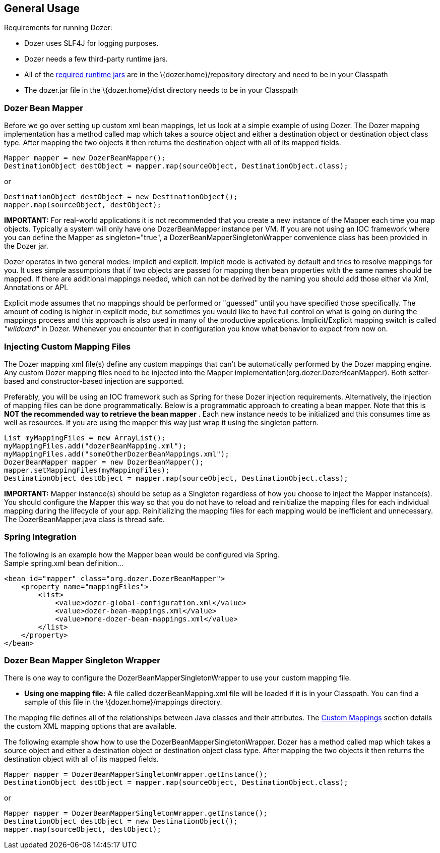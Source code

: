 == General Usage
Requirements for running Dozer:

* Dozer uses SLF4J for logging purposes.
* Dozer needs a few third-party runtime jars.
* All of the link:../dependencies.adoc[required runtime jars] are in the
\{dozer.home}/repository directory and need to be in your Classpath
* The dozer.jar file in the \{dozer.home}/dist directory needs to be in
your Classpath

=== Dozer Bean Mapper
Before we go over setting up custom xml bean mappings, let us look at a
simple example of using Dozer. The Dozer mapping implementation has a
method called map which takes a source object and either a destination
object or destination object class type. After mapping the two objects
it then returns the destination object with all of its mapped fields.

[source,java,prettyprint]
----
Mapper mapper = new DozerBeanMapper();
DestinationObject destObject = mapper.map(sourceObject, DestinationObject.class);
----

or

[source,java,prettyprint]
----
DestinationObject destObject = new DestinationObject();
mapper.map(sourceObject, destObject);
----

*IMPORTANT:* For real-world applications it is not recommended that you
create a new instance of the Mapper each time you map objects. Typically
a system will only have one DozerBeanMapper instance per VM. If you are
not using an IOC framework where you can define the Mapper as
singleton="true", a DozerBeanMapperSingletonWrapper convenience class
has been provided in the Dozer jar.

Dozer operates in two general modes: implicit and explicit. Implicit
mode is activated by default and tries to resolve mappings for you. It
uses simple assumptions that if two objects are passed for mapping then
bean properties with the same names should be mapped. If there are
additional mappings needed, which can not be derived by the naming you
should add those either via Xml, Annotations or API.

Explicit mode assumes that no mappings should be performed or "guessed"
until you have specified those specifically. The amount of coding is
higher in explicit mode, but sometimes you would like to have full
control on what is going on during the mappings process and this
approach is also used in many of the productive applications.
Implicit/Explicit mapping switch is called _"wildcard"_ in Dozer.
Whenever you encounter that in configuration you know what behavior to
expect from now on.

=== Injecting Custom Mapping Files
The Dozer mapping xml file(s) define any custom mappings that can't be
automatically performed by the Dozer mapping engine. Any custom Dozer
mapping files need to be injected into the Mapper
implementation(org.dozer.DozerBeanMapper). Both setter-based and
constructor-based injection are supported.

Preferably, you will be using an IOC framework such as Spring for these
Dozer injection requirements. Alternatively, the injection of mapping
files can be done programmatically. Below is a programmatic approach to
creating a bean mapper. Note that this is *NOT the recommended way to
retrieve the bean mapper* . Each new instance needs to be initialized
and this consumes time as well as resources. If you are using the mapper
this way just wrap it using the singleton pattern. +

[source,java,prettyprint]
----
List myMappingFiles = new ArrayList();
myMappingFiles.add("dozerBeanMapping.xml");
myMappingFiles.add("someOtherDozerBeanMappings.xml");
DozerBeanMapper mapper = new DozerBeanMapper();
mapper.setMappingFiles(myMappingFiles);
DestinationObject destObject = mapper.map(sourceObject, DestinationObject.class);
----

*IMPORTANT:* Mapper instance(s) should be setup as a Singleton
regardless of how you choose to inject the Mapper instance(s). You
should configure the Mapper this way so that you do not have to reload
and reinitialize the mapping files for each individual mapping during
the lifecycle of your app. Reinitializing the mapping files for each
mapping would be inefficient and unnecessary. The DozerBeanMapper.java
class is thread safe.

=== Spring Integration
The following is an example how the Mapper bean would be configured via
Spring. +
Sample spring.xml bean definition...

[source,xml,prettyprint]
----
<bean id="mapper" class="org.dozer.DozerBeanMapper">
    <property name="mappingFiles">
        <list>
            <value>dozer-global-configuration.xml</value>
            <value>dozer-bean-mappings.xml</value>
            <value>more-dozer-bean-mappings.xml</value>
        </list>
    </property>
</bean>
----

=== Dozer Bean Mapper Singleton Wrapper
There is one way to configure the DozerBeanMapperSingletonWrapper to use
your custom mapping file.

* *Using one mapping file:* A file called dozerBeanMapping.xml file will
be loaded if it is in your Classpath. You can find a sample of this file
in the \{dozer.home}/mappings directory.

The mapping file defines all of the relationships between Java classes
and their attributes. The link:./mappings.adoc[Custom Mappings] section
details the custom XML mapping options that are available.

The following example show how to use the
DozerBeanMapperSingletonWrapper. Dozer has a method called map which
takes a source object and either a destination object or destination
object class type. After mapping the two objects it then returns the
destination object with all of its mapped fields.

[source,java,prettyprint]
----
Mapper mapper = DozerBeanMapperSingletonWrapper.getInstance();
DestinationObject destObject = mapper.map(sourceObject, DestinationObject.class);
----

or

[source,java,prettyprint]
----
Mapper mapper = DozerBeanMapperSingletonWrapper.getInstance();
DestinationObject destObject = new DestinationObject();
mapper.map(sourceObject, destObject);
----
